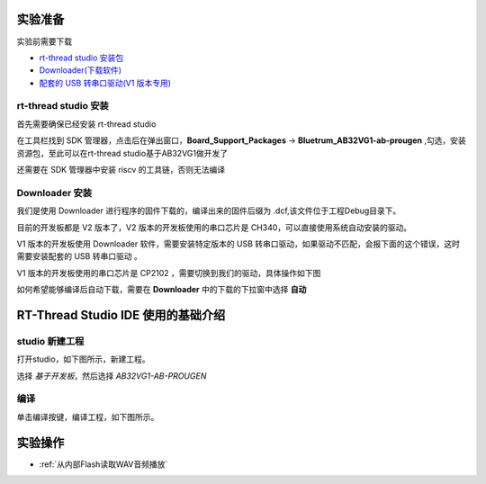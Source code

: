 .. _Experiment preparation:

实验准备
========================

实验前需要下载

+ `rt-thread studio 安装包 <https://www.rt-thread.org/page/studio.html>`_ 
+ `Downloader(下载软件) <https://gitee.com/bluetrum/AB32VG1_DOC/blob/master/tools/Downloader_v2.2.0.zip>`_ 
+ `配套的 USB 转串口驱动(V1 版本专用) <https://gitee.com/bluetrum/AB32VG1_DOC/blob/master/tools/CP210x_Windows_Drivers.rar>`_

rt-thread studio 安装
--------------------------

首先需要确保已经安装 rt-thread studio 

在工具栏找到 SDK 管理器，点击后在弹出窗口，**Board_Support_Packages** -> **Bluetrum_AB32VG1-ab-prougen** ,勾选，安装资源包，至此可以在rt-thread studio基于AB32VG1做开发了

.. image:: rt-thread/images/studio_0.png
   :align: center

还需要在 SDK 管理器中安装 riscv 的工具链，否则无法编译

.. image:: rt-thread/images/studio_6.png
   :align: center

Downloader 安装
--------------------

我们是使用 Downloader 进行程序的固件下载的，编译出来的固件后缀为 .dcf,该文件位于工程Debug目录下。

目前的开发板都是 V2 版本了，V2 版本的开发板使用的串口芯片是 CH340，可以直接使用系统自动安装的驱动。

V1 版本的开发板使用 Downloader 软件，需要安装特定版本的 USB 转串口驱动，如果驱动不匹配，会报下面的这个错误，这时需要安装配套的 USB 转串口驱动 。

.. image:: rt-thread/images/download_0.png
   :align: center

V1 版本的开发板使用的串口芯片是 CP2102 ，需要切换到我们的驱动，具体操作如下图

.. image:: rt-thread/images/download_error_fix.gif
   :align: center

如何希望能够编译后自动下载，需要在 **Downloader** 中的下载的下拉窗中选择 **自动**

.. image:: rt-thread/images/download_1.png
   :align: center

RT-Thread Studio IDE 使用的基础介绍
====================================

studio 新建工程
----------------

打开studio，如下图所示，新建工程。

.. image:: rt-thread/images/studio_1.png
   :align: center

选择 `基于开发板`，然后选择 `AB32VG1-AB-PROUGEN`

.. image:: rt-thread/images/studio_2.png
   :align: center

编译
-----

单击编译按键，编译工程，如下图所示。

.. image:: rt-thread/images/studio_3.png
   :align: center

实验操作
==========

+ :ref:`从内部Flash读取WAV音频播放`   
